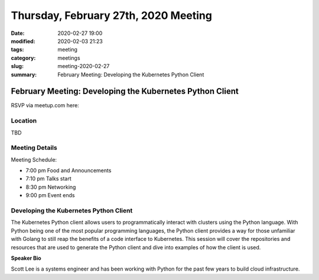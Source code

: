 Thursday, February 27th, 2020 Meeting
#####################################

:date: 2020-02-27 19:00
:modified: 2020-02-03 21:23
:tags: meeting
:category: meetings
:slug: meeting-2020-02-27
:summary: February Meeting: Developing the Kubernetes Python Client

February Meeting: Developing the Kubernetes Python Client
=========================================================

RSVP via meetup.com here:

.. raw:: html

  <a href="https://www.meetup.com/BAyPIGgies/events/265859640/" data-event="260872440" class="mu-rsvp-btn">RSVP</a>

Location
--------
TBD


Meeting Details
---------------
Meeting Schedule:

* 7:00 pm Food and Announcements
* 7:10 pm Talks start
* 8:30 pm Networking
* 9:00 pm Event ends

Developing the Kubernetes Python Client
---------------------------------------

The Kubernetes Python client allows users to programmatically interact with
clusters using the Python language. With Python being one of the most popular
programming languages, the Python client provides a way for those unfamiliar
with Golang to still reap the benefits of a code interface to Kubernetes. This
session will cover the repositories and resources that are used to generate the
Python client and dive into examples of how the client is used.



**Speaker Bio**

Scott Lee is a systems engineer and has been working with Python for the past
few years to build cloud infrastructure.

.. raw:: html

  <script>!function(d,s,id){var js,fjs=d.getElementsByTagName(s)[0];if(!d.getElementById(id)){js=d.createElement(s); js.id=id;js.async=true;js.src="https://a248.e.akamai.net/secure.meetupstatic.com/s/script/2012676015776998360572/api/mu.btns.js?id=67qg1nm9sqh9jnrrcg2c20t2hm";fjs.parentNode.insertBefore(js,fjs);}}(document,"script","mu-bootjs");</script>
